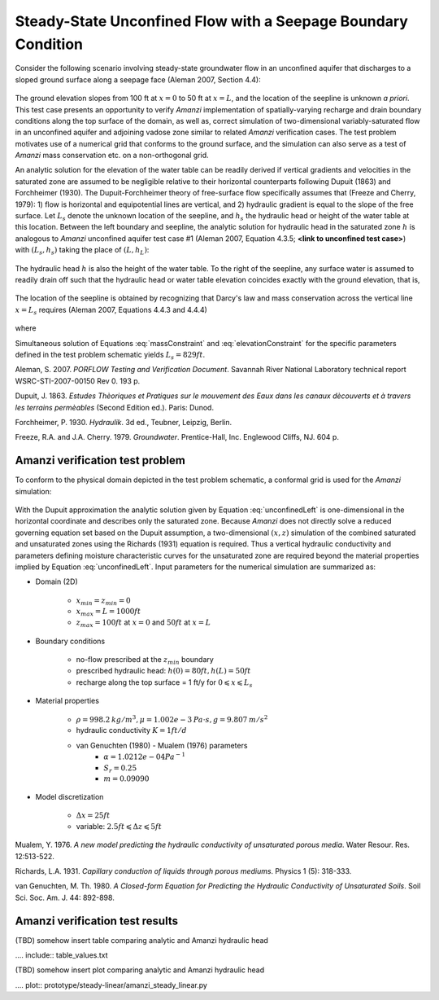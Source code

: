 Steady-State Unconfined Flow with a Seepage Boundary Condition
--------------------------------------------------------------

Consider the following scenario involving steady-state groundwater flow in an 
unconfined aquifer that discharges to a sloped ground surface along a seepage face
(Aleman 2007, Section 4.4): 

	.. image:: schematic/porflow_4.4.1.png
		:scale: 35 %
		:align: center

The ground elevation slopes from 100 ft at :math:`x=0` to 50 ft at :math:`x=L`, and
the location of the seepline is unknown *a priori*. 
This test case presents an opportunity to verify *Amanzi* implementation of 
spatially-varying recharge and drain boundary conditions along the top surface of the 
domain, as well as, correct simulation of two-dimensional variably-saturated flow in an 
unconfined aquifer and adjoining vadose zone similar to related *Amanzi* verification 
cases. The test problem motivates use of a numerical grid that conforms to the ground 
surface, and the simulation can also serve as a test of *Amanzi* mass conservation etc. 
on a non-orthogonal grid.

An analytic solution for the elevation of the water table can be readily derived if
vertical gradients and velocities in the saturated zone are assumed to be negligible 
relative to their horizontal counterparts following Dupuit (1863) and Forchheimer (1930).
The Dupuit-Forchheimer theory of free-surface flow specifically assumes that 
(Freeze and Cherry, 1979):
1) flow is horizontal and equipotential lines are vertical, and 
2) hydraulic gradient is equal to the slope of the free surface.
Let :math:`L_s` denote the unknown location of the seepline, and :math:`h_s` the 
hydraulic head or height of the water table at this location. Between the left boundary
and seepline, the analytic solution for hydraulic head in the
saturated zone :math:`h` is analogous to *Amanzi* unconfined aquifer test case #1 
(Aleman 2007, Equation 4.3.5; **<link to unconfined test case>**) with
:math:`(L_s,h_s)` taking the place of :math:`(L,h_L)`:

	.. math:: h^2 = h_0^2 + (h_s^2 - h_0^2) \frac{x}{L_s} + \frac{Q_{src}L_s^2}{K}\left( \frac{x}{L_s} \right) \left(1 - \frac{x}{L_s} \right), 0 \leqslant x \leqslant L_s
		:label: unconfinedLeft

The hydraulic head :math:`h` is also the height of the water table. To the right of the 
seepline, any surface water is assumed to readily drain off such that the hydraulic head
or water table elevation coincides exactly with the ground elevation, that is,

	.. math:: h = 50 ft \left(2 - \frac{x}{L}  \right), L_s \leqslant x \leqslant L
		:label: unconfinedRight

The location of the seepline is obtained by recognizing that Darcy's law and 
mass conservation across the vertical line :math:`x=L_s` requires 
(Aleman 2007, Equations 4.4.3 and 4.4.4)

	.. math:: \frac{dh}{dx} \vert_{x=L_s^-} = \frac{1}{h_s} \left[ \frac{h_s^2 - h_0^2}{2L_s} - \frac{Q_{src} L_s}{2K} \right] = \frac{h_L - h_s}{L - L_s} = \frac{dh}{dx} \vert_{x=L_s^+}
		:label: massConstraint

where
	.. math:: h_s = 50 ft \left(2 - \frac{L_s}{L}  \right)
		:label: elevationConstraint

Simultaneous solution of Equations :eq:`massConstraint` and :eq:`elevationConstraint` 
for the specific parameters defined in the test problem schematic yields :math:`L_s = 829 ft`.

Aleman, S. 2007. *PORFLOW Testing and Verification Document*. Savannah River National Laboratory technical report WSRC-STI-2007-00150 Rev 0. 193 p.

Dupuit, J. 1863. *Estudes Thèoriques et Pratiques sur le mouvement des Eaux dans les canaux dècouverts et à travers les terrains permèables* (Second Edition ed.). Paris: Dunod.

Forchheimer, P. 1930. *Hydraulik*. 3d ed., Teubner, Leipzig, Berlin. 

Freeze, R.A. and J.A. Cherry. 1979. *Groundwater*. Prentice-Hall, Inc. Englewood Cliffs, NJ. 604 p.

Amanzi verification test problem
~~~~~~~~~~~~~~~~~~~~~~~~~~~~~~~~
 
To conform to the physical domain depicted in the test problem schematic, a conformal
grid is used for the *Amanzi* simulation:

	.. image:: mesh/porflow_4.4.3.png
		:scale: 35 %
		:align: center

With the Dupuit approximation the analytic solution given by Equation 
:eq:`unconfinedLeft`
is one-dimensional in the horizontal coordinate and describes only the saturated 
zone. Because *Amanzi* does not directly solve a reduced governing equation set
based on the Dupuit assumption, a two-dimensional :math:`(x,z)` simulation of 
the combined saturated and unsaturated zones using the Richards (1931) equation 
is required. Thus a vertical hydraulic conductivity and parameters defining 
moisture characteristic curves for the unsaturated zone are required beyond the 
material properties implied by Equation :eq:`unconfinedLeft`. 
Input parameters for the numerical simulation are summarized as:

* Domain (2D)

	* :math:`x_{min} = z_{min} = 0`
	* :math:`x_{max} = L = 1000 ft`
	* :math:`z_{max} = 100 ft` at :math:`x = 0` and :math:`50 ft` at :math:`x = L`

* Boundary conditions

	* no-flow prescribed at the :math:`z_{min}` boundary
	* prescribed hydraulic head: :math:`h(0) = 80 ft, h(L) = 50 ft`
	* recharge along the top surface = 1 ft/y for :math:`0 \leqslant x \leqslant L_s`

* Material properties

	* :math:`\rho = 998.2 \: kg/m^3, \mu = 1.002e-3 \: Pa\cdot s, g = 9.807 \: m/s^2` 
	* hydraulic conductivity :math:`K = 1 ft/d`
	* van Genuchten (1980) - Mualem (1976) parameters
		* :math:`\alpha = 1.0212e-04 Pa^{-1}`
		* :math:`S_r = 0.25`
		* :math:`m = 0.09090`

* Model discretization

	* :math:`\Delta x = 25 ft`
	* variable: :math:`2.5 ft \leqslant \Delta z \leqslant 5 ft`


Mualem, Y. 1976. *A new model predicting the hydraulic conductivity of unsaturated porous media*. Water Resour. Res. 12:513-522.

Richards, L.A. 1931. *Capillary conduction of liquids through porous mediums*. Physics 1 (5): 318-333.

van Genuchten, M. Th. 1980. *A Closed-form Equation for Predicting the Hydraulic Conductivity of Unsaturated Soils*. Soil Sci. Soc. Am. J. 44: 892-898.


Amanzi verification test results
~~~~~~~~~~~~~~~~~~~~~~~~~~~~~~~~

(TBD) somehow insert table comparing analytic and Amanzi hydraulic head

.... include:: table_values.txt

(TBD) somehow insert plot comparing analytic and Amanzi hydraulic head

.... plot:: prototype/steady-linear/amanzi_steady_linear.py

